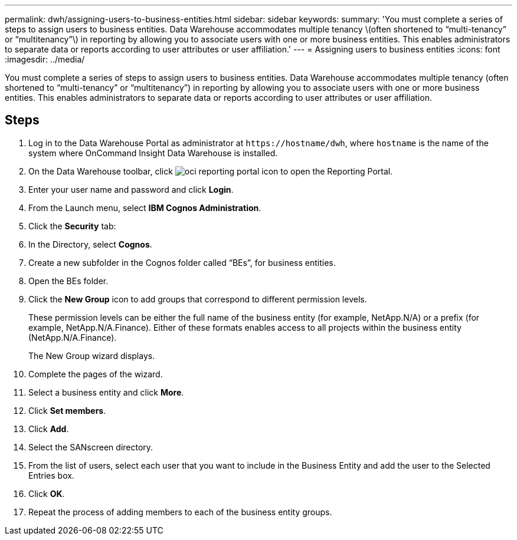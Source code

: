 ---
permalink: dwh/assigning-users-to-business-entities.html
sidebar: sidebar
keywords: 
summary: 'You must complete a series of steps to assign users to business entities. Data Warehouse accommodates multiple tenancy \(often shortened to “multi-tenancy” or “multitenancy”\) in reporting by allowing you to associate users with one or more business entities. This enables administrators to separate data or reports according to user attributes or user affiliation.'
---
= Assigning users to business entities
:icons: font
:imagesdir: ../media/

[.lead]
You must complete a series of steps to assign users to business entities. Data Warehouse accommodates multiple tenancy (often shortened to "`multi-tenancy`" or "`multitenancy`") in reporting by allowing you to associate users with one or more business entities. This enables administrators to separate data or reports according to user attributes or user affiliation.

== Steps

. Log in to the Data Warehouse Portal as administrator at `+https://hostname/dwh+`, where `hostname` is the name of the system where OnCommand Insight Data Warehouse is installed.
. On the Data Warehouse toolbar, click image:../media/oci-reporting-portal-icon.gif[] to open the Reporting Portal.
. Enter your user name and password and click *Login*.
. From the Launch menu, select *IBM Cognos Administration*.
. Click the *Security* tab:
. In the Directory, select *Cognos*.
. Create a new subfolder in the Cognos folder called "`BEs`", for business entities.
. Open the BEs folder.
. Click the *New Group* icon to add groups that correspond to different permission levels.
+
These permission levels can be either the full name of the business entity (for example, NetApp.N/A) or a prefix (for example, NetApp.N/A.Finance). Either of these formats enables access to all projects within the business entity (NetApp.N/A.Finance).
+
The New Group wizard displays.

. Complete the pages of the wizard.
. Select a business entity and click *More*.
. Click *Set members*.
. Click *Add*.
. Select the SANscreen directory.
. From the list of users, select each user that you want to include in the Business Entity and add the user to the Selected Entries box.
. Click *OK*.
. Repeat the process of adding members to each of the business entity groups.
